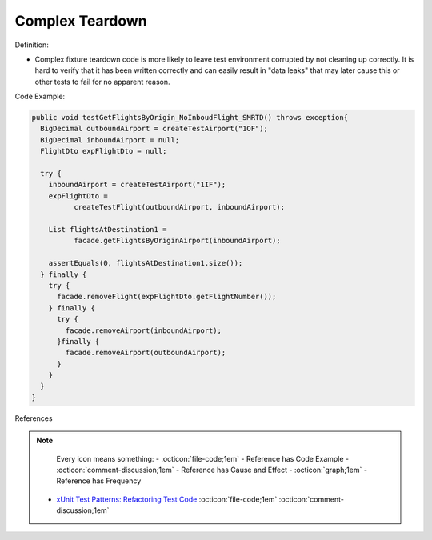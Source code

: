 Complex Teardown
^^^^^
Definition:

* Complex fixture teardown code is more likely to leave test environment corrupted by not cleaning up correctly. It is hard to verify that it has been written correctly and can easily result in "data leaks" that may later cause this or other tests to fail for no apparent reason.


Code Example:

.. code-block:: java
  
  public void testGetFlightsByOrigin_NoInboudFlight_SMRTD() throws exception{
    BigDecimal outboundAirport = createTestAirport("1OF");
    BigDecimal inboundAirport = null;
    FlightDto expFlightDto = null;

    try {
      inboundAirport = createTestAirport("1IF");
      expFlightDto = 
            createTestFlight(outboundAirport, inboundAirport);
      
      List flightsAtDestination1 =
            facade.getFlightsByOriginAirport(inboundAirport);
      
      assertEquals(0, flightsAtDestination1.size());
    } finally {
      try {
        facade.removeFlight(expFlightDto.getFlightNumber());
      } finally {
        try {
          facade.removeAirport(inboundAirport);
        }finally {
          facade.removeAirport(outboundAirport);
        }
      }
    }
  }


References

.. note ::
    Every icon means something:
    - :octicon:`file-code;1em` - Reference has Code Example
    - :octicon:`comment-discussion;1em` - Reference has Cause and Effect
    - :octicon:`graph;1em` - Reference has Frequency

 * `xUnit Test Patterns: Refactoring Test Code <https://books.google.com.br/books?hl=pt-BR&lr=&id=-izOiCEIABQC&oi=fnd&pg=PT19&dq=%22test+code%22+AND+(%22test*+smell*%22+OR+antipattern*+OR+%22poor+quality%22)&ots=YL71coYZkx&sig=s3U1TNqypvSAzSilSbex5lnHonk#v=onepage&q=%22test%20code%22%20AND%20(%22test*%20smell*%22%20OR%20antipattern*%20OR%20%22poor%20quality%22)&f=false>`_ :octicon:`file-code;1em` :octicon:`comment-discussion;1em`

